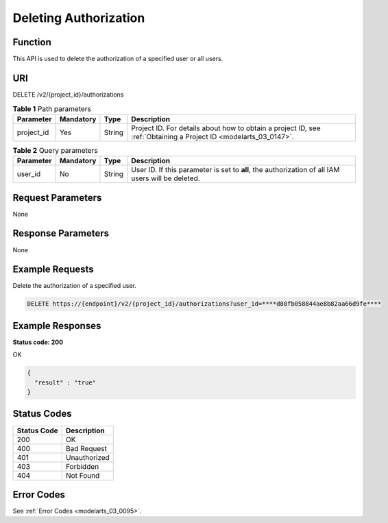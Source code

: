 .. _DeleteAuthorizations:

Deleting Authorization
======================

Function
--------

This API is used to delete the authorization of a specified user or all users.

URI
---

DELETE /v2/{project_id}/authorizations

.. table:: **Table 1** Path parameters

   +------------+-----------+--------+------------------------------------------------------------------------------------------------------------------+
   | Parameter  | Mandatory | Type   | Description                                                                                                      |
   +============+===========+========+==================================================================================================================+
   | project_id | Yes       | String | Project ID. For details about how to obtain a project ID, see :ref:`Obtaining a Project ID <modelarts_03_0147>`. |
   +------------+-----------+--------+------------------------------------------------------------------------------------------------------------------+

.. table:: **Table 2** Query parameters

   +-----------+-----------+--------+---------------------------------------------------------------------------------------------------+
   | Parameter | Mandatory | Type   | Description                                                                                       |
   +===========+===========+========+===================================================================================================+
   | user_id   | No        | String | User ID. If this parameter is set to **all**, the authorization of all IAM users will be deleted. |
   +-----------+-----------+--------+---------------------------------------------------------------------------------------------------+

Request Parameters
------------------

None

Response Parameters
-------------------

None

Example Requests
----------------

Delete the authorization of a specified user.

.. code-block::

   DELETE https://{endpoint}/v2/{project_id}/authorizations?user_id=****d80fb058844ae8b82aa66d9fe****

Example Responses
-----------------

**Status code: 200**

OK

.. code-block::

   {
     "result" : "true"
   }

Status Codes
------------

=========== ============
Status Code Description
=========== ============
200         OK
400         Bad Request
401         Unauthorized
403         Forbidden
404         Not Found
=========== ============

Error Codes
-----------

See :ref:`Error Codes <modelarts_03_0095>`.
